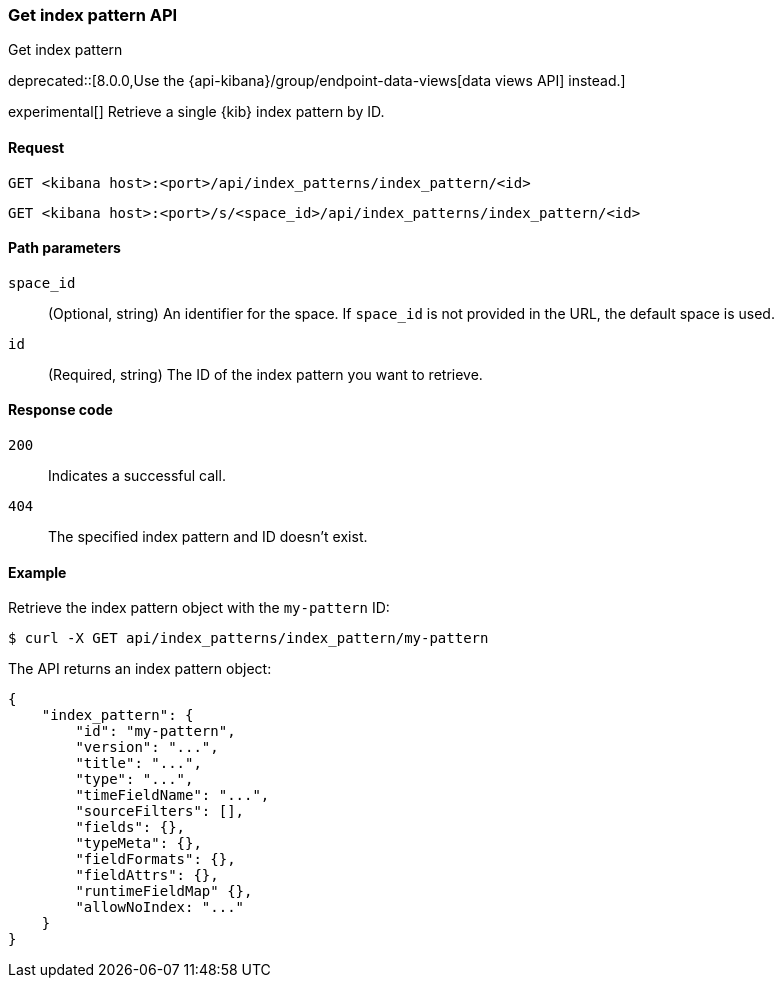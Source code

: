 [[index-patterns-api-get]]
=== Get index pattern API
++++
<titleabbrev>Get index pattern</titleabbrev>
++++

deprecated::[8.0.0,Use the {api-kibana}/group/endpoint-data-views[data views API] instead.]

experimental[] Retrieve a single {kib} index pattern by ID.

[[index-patterns-api-get-request]]
==== Request

`GET <kibana host>:<port>/api/index_patterns/index_pattern/<id>`

`GET <kibana host>:<port>/s/<space_id>/api/index_patterns/index_pattern/<id>`

[[index-patterns-api-get-params]]
==== Path parameters

`space_id`::
(Optional, string) An identifier for the space. If `space_id` is not provided in the URL, the default space is used.

`id`::
(Required, string) The ID of the index pattern you want to retrieve.

[[index-patterns-api-get-codes]]
==== Response code

`200`::
Indicates a successful call.

`404`::
The specified index pattern and ID doesn't exist.

[[index-patterns-api-get-example]]
==== Example

Retrieve the index pattern object with the `my-pattern` ID:

[source,sh]
--------------------------------------------------
$ curl -X GET api/index_patterns/index_pattern/my-pattern
--------------------------------------------------
// KIBANA

The API returns an index pattern object:

[source,sh]
--------------------------------------------------
{
    "index_pattern": {
        "id": "my-pattern",
        "version": "...",
        "title": "...",
        "type": "...",
        "timeFieldName": "...",
        "sourceFilters": [],
        "fields": {},
        "typeMeta": {},
        "fieldFormats": {},
        "fieldAttrs": {},
        "runtimeFieldMap" {},
        "allowNoIndex: "..."
    }
}
--------------------------------------------------
